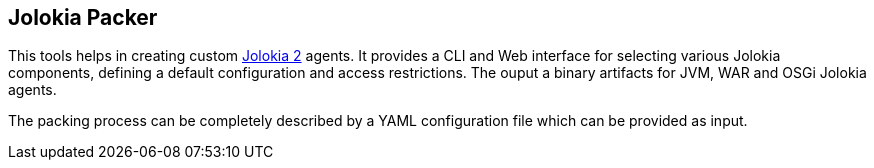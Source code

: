 == Jolokia Packer

This tools helps in creating custom https://www.jolokia.org[Jolokia 2] agents. It provides a CLI and Web interface for selecting various Jolokia components, defining a default configuration and access restrictions. The ouput a binary artifacts for JVM, WAR and OSGi Jolokia agents.

The packing process can be completely described by a YAML configuration file which can be provided as input.
